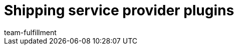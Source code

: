= Shipping service provider plugins
:lang: en
:keywords:
:position: 70
:url: fulfilment/shipping-service-provider-plugins
:id: DYT7IN3
:author: team-fulfillment
